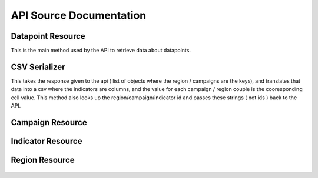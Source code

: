 API Source Documentation
========================


Datapoint Resource
---------------

This is the main method used by the API to retrieve data about datapoints.


  .. autoclass:: datapoints.api.datapoint.DataPointResource
      :members:


CSV Serializer
---------------

This takes the response given to the api ( list of objects where the region / campaigns are the keys), and translates that data into a csv where the indicators are columns, and the value for each campaign / region couple is the cooresponding cell value.  This method also looks up the region/campaign/indicator id and passes these strings ( not ids ) back to the API.

  .. autoclass:: datapoints.api.serialize.CustomSerializer
     :members:


Campaign Resource
---------------

  .. autoclass:: datapoints.api.meta_data.RegionResource
     :members:


Indicator Resource
---------------

  .. autoclass:: datapoints.api.meta_data.RegionResource
     :members:


Region Resource
---------------

  .. autoclass:: datapoints.api.meta_data.RegionResource
     :members:
